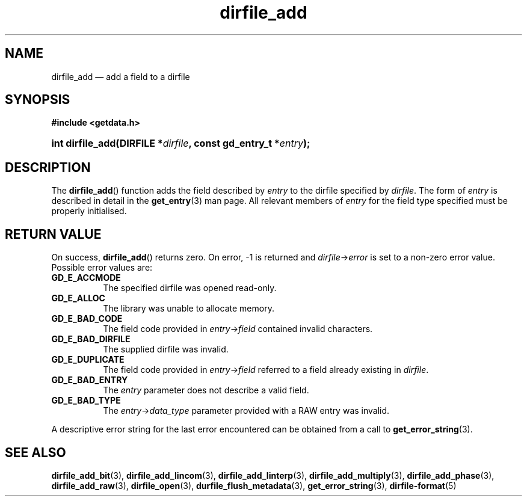 .\" dirfile_add.3.  The dirfile_add man page.
.\"
.\" (C) 2008 D. V. Wiebe
.\"
.\""""""""""""""""""""""""""""""""""""""""""""""""""""""""""""""""""""""""
.\"
.\" This file is part of the GetData project.
.\"
.\" This program is free software; you can redistribute it and/or modify
.\" it under the terms of the GNU General Public License as published by
.\" the Free Software Foundation; either version 2 of the License, or
.\" (at your option) any later version.
.\"
.\" GetData is distributed in the hope that it will be useful,
.\" but WITHOUT ANY WARRANTY; without even the implied warranty of
.\" MERCHANTABILITY or FITNESS FOR A PARTICULAR PURPOSE.  See the GNU
.\" General Public License for more details.
.\"
.\" You should have received a copy of the GNU General Public License along
.\" with GetData; if not, write to the Free Software Foundation, Inc.,
.\" 51 Franklin St, Fifth Floor, Boston, MA  02110-1301  USA
.\"
.TH dirfile_add 3 "27 September 2008" "Version 0.4.0" "GETDATA"
.SH NAME
dirfile_add \(em add a field to a dirfile
.SH SYNOPSIS
.B #include <getdata.h>
.HP
.nh
.ad l
.BI "int dirfile_add(DIRFILE *" dirfile ", const gd_entry_t *" entry );
.hy
.ad n
.SH DESCRIPTION
The
.BR dirfile_add ()
function adds the field described by 
.I entry
to the dirfile specified by
.IR dirfile .
The form of
.I entry
is described in detail in the
.BR get_entry (3)
man page.  All relevant members of
.I entry
for the field type specified must be properly initialised.
.SH RETURN VALUE
On success,
.BR dirfile_add ()
returns zero.   On error, -1 is returned and 
.IR dirfile -> error
is set to a non-zero error value.  Possible error values are:
.TP 8
.B GD_E_ACCMODE
The specified dirfile was opened read-only.
.TP
.B GD_E_ALLOC
The library was unable to allocate memory.
.TP
.B GD_E_BAD_CODE
The field code provided in
.IR entry -> field
contained invalid characters.
.TP
.B GD_E_BAD_DIRFILE
The supplied dirfile was invalid.
.TP
.B GD_E_DUPLICATE
The field code provided in 
.IR entry -> field
referred to a field already existing in
.IR dirfile .
.TP
.B GD_E_BAD_ENTRY
The
.I entry
parameter does not describe a valid field.
.TP
.B GD_E_BAD_TYPE
The
.IR entry -> data_type
parameter provided with a RAW entry was invalid.
.P
A descriptive error string for the last error encountered can be obtained from
a call to
.BR get_error_string (3).
.SH SEE ALSO
.BR dirfile_add_bit (3),
.BR dirfile_add_lincom (3),
.BR dirfile_add_linterp (3),
.BR dirfile_add_multiply (3),
.BR dirfile_add_phase (3),
.BR dirfile_add_raw (3),
.BR dirfile_open (3),
.BR durfile_flush_metadata (3),
.BR get_error_string (3),
.BR dirfile-format (5)
